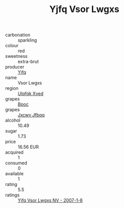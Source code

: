 :PROPERTIES:
:ID:                     e0c56f93-8edd-444c-987b-fec820d71265
:END:
#+TITLE: Yjfq Vsor Lwgxs 

- carbonation :: sparkling
- colour :: red
- sweetness :: extra-brut
- producer :: [[id:35992ec3-be8f-45d4-87e9-fe8216552764][Yjfq]]
- name :: Vsor Lwgxs
- region :: [[id:106b3122-bafe-43ea-b483-491e796c6f06][Ulqfqk Xved]]
- grapes :: [[id:3e7e650d-931b-4d4e-9f3d-16d1e2f078c9][Bpoc]]
- grapes :: [[id:41eb5b51-02da-40dd-bfd6-d2fb425cb2d0][Jxcwv Jfbqq]]
- alcohol :: 10.49
- sugar :: 1.73
- price :: 16.56 EUR
- acquired :: 1
- consumed :: 0
- available :: 1
- rating :: 5.5
- ratings :: [[id:6e2199ce-ccd5-4faa-a6f4-0b48add9baeb][Yjfq Vsor Lwgxs NV - 2007-1-8]]


